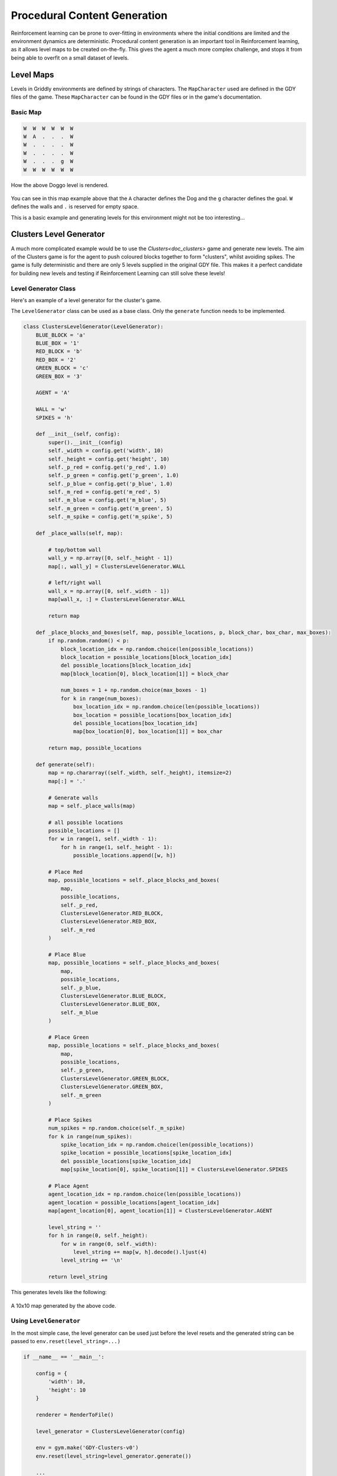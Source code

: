 .. _doc_tutorials_pcg:

#############################
Procedural Content Generation
#############################

Reinforcement learning can be prone to over-fitting in environments where the initial conditions are limited and the environment dynamics are deterministic.
Procedural content generation is an important tool in Reinforcement learning, as it allows level maps to be created on-the-fly. This gives the agent a much more complex challenge, and stops it from being able to overfit on a small dataset of levels.


**********
Level Maps
**********

Levels in Griddly environments are defined by strings of characters. The ``MapCharacter`` used are defined in the GDY files of the game. These ``MapCharacter`` can be found in the GDY files or in the game's documentation.

Basic Map
=========

.. code-block:: python

    W  W  W  W  W  W
    W  A  .  .  .  W
    W  .  .  .  .  W
    W  .  .  .  .  W
    W  .  .  .  g  W
    W  W  W  W  W  W

.. figure:: img/Doggo-level-Sprite2D-0.png
    :align: center

    How the above Doggo level is rendered.


You can see in this map example above that the ``A`` character defines the Dog and the ``g`` character defines the goal. ``W`` defines the walls and ``.`` is reserved for empty space.

This is a basic example and generating levels for this environment might not be too interesting...


************************
Clusters Level Generator
************************

A much more complicated example would be to use the `Clusters<doc_clusters>` game and generate new levels. The aim of the Clusters game is for the agent to push coloured blocks together to form "clusters", whilst avoiding spikes.
The game is fully deterministic and there are only 5 levels supplied in the original GDY file. This makes it a perfect candidate for building new levels and testing if Reinforcement Learning can still solve these levels!


Level Generator Class
=====================

Here's an example of a level generator for the cluster's game. 

The ``LevelGenerator`` class can be used as a base class. Only the ``generate`` function needs to be implemented.

.. code-block:: python

    class ClustersLevelGenerator(LevelGenerator):
        BLUE_BLOCK = 'a'
        BLUE_BOX = '1'
        RED_BLOCK = 'b'
        RED_BOX = '2'
        GREEN_BLOCK = 'c'
        GREEN_BOX = '3'

        AGENT = 'A'

        WALL = 'w'
        SPIKES = 'h'

        def __init__(self, config):
            super().__init__(config)
            self._width = config.get('width', 10)
            self._height = config.get('height', 10)
            self._p_red = config.get('p_red', 1.0)
            self._p_green = config.get('p_green', 1.0)
            self._p_blue = config.get('p_blue', 1.0)
            self._m_red = config.get('m_red', 5)
            self._m_blue = config.get('m_blue', 5)
            self._m_green = config.get('m_green', 5)
            self._m_spike = config.get('m_spike', 5)

        def _place_walls(self, map):

            # top/bottom wall
            wall_y = np.array([0, self._height - 1])
            map[:, wall_y] = ClustersLevelGenerator.WALL

            # left/right wall
            wall_x = np.array([0, self._width - 1])
            map[wall_x, :] = ClustersLevelGenerator.WALL

            return map

        def _place_blocks_and_boxes(self, map, possible_locations, p, block_char, box_char, max_boxes):
            if np.random.random() < p:
                block_location_idx = np.random.choice(len(possible_locations))
                block_location = possible_locations[block_location_idx]
                del possible_locations[block_location_idx]
                map[block_location[0], block_location[1]] = block_char

                num_boxes = 1 + np.random.choice(max_boxes - 1)
                for k in range(num_boxes):
                    box_location_idx = np.random.choice(len(possible_locations))
                    box_location = possible_locations[box_location_idx]
                    del possible_locations[box_location_idx]
                    map[box_location[0], box_location[1]] = box_char

            return map, possible_locations

        def generate(self):
            map = np.chararray((self._width, self._height), itemsize=2)
            map[:] = '.'

            # Generate walls
            map = self._place_walls(map)

            # all possible locations
            possible_locations = []
            for w in range(1, self._width - 1):
                for h in range(1, self._height - 1):
                    possible_locations.append([w, h])

            # Place Red
            map, possible_locations = self._place_blocks_and_boxes(
                map,
                possible_locations,
                self._p_red,
                ClustersLevelGenerator.RED_BLOCK,
                ClustersLevelGenerator.RED_BOX,
                self._m_red
            )

            # Place Blue
            map, possible_locations = self._place_blocks_and_boxes(
                map,
                possible_locations,
                self._p_blue,
                ClustersLevelGenerator.BLUE_BLOCK,
                ClustersLevelGenerator.BLUE_BOX,
                self._m_blue
            )

            # Place Green
            map, possible_locations = self._place_blocks_and_boxes(
                map,
                possible_locations,
                self._p_green,
                ClustersLevelGenerator.GREEN_BLOCK,
                ClustersLevelGenerator.GREEN_BOX,
                self._m_green
            )

            # Place Spikes
            num_spikes = np.random.choice(self._m_spike)
            for k in range(num_spikes):
                spike_location_idx = np.random.choice(len(possible_locations))
                spike_location = possible_locations[spike_location_idx]
                del possible_locations[spike_location_idx]
                map[spike_location[0], spike_location[1]] = ClustersLevelGenerator.SPIKES

            # Place Agent
            agent_location_idx = np.random.choice(len(possible_locations))
            agent_location = possible_locations[agent_location_idx]
            map[agent_location[0], agent_location[1]] = ClustersLevelGenerator.AGENT

            level_string = ''
            for h in range(0, self._height):
                for w in range(0, self._width):
                    level_string += map[w, h].decode().ljust(4)
                level_string += '\n'

            return level_string

This generates levels like the following:

.. figure:: img/generated_clusters.png
    :align: center
    
    A 10x10 map generated by the above code.



Using ``LevelGenerator`` 
========================

In the most simple case, the level generator can be used just before the level resets and the generated string can be passed to ``env.reset(level_string=...)``

.. code-block:: python

    if __name__ == '__main__':

        config = {
            'width': 10,
            'height': 10
        }

        renderer = RenderToFile()

        level_generator = ClustersLevelGenerator(config)

        env = gym.make('GDY-Clusters-v0')
        env.reset(level_string=level_generator.generate())

        ...



Using ``LevelGenerators`` with RLLib
====================================

The ``LevelGenerator`` base class is compatible with RLLib and can be used and configured through the standard RLLib configuration.

For example, the level generator and its parameters can be set up in the ``env_config`` in the following way:

.. code-block:: python
    
    'config': {

        ...
        
        'env_config': {
            'generate_valid_action_trees': True,
            'level_generator': {
                'class': ClustersLevelGenerator,
                'config': {
                    'width': 6,
                    'height': 6,
                    'p_red': 0.7,
                    'p_green': 0.7,
                    'p_blue': 0.7,
                    'm_red': 4,
                    'm_blue': 4,
                    'm_green': 4,
                    'm_spike': 4
                }
        },

        ...
    }

